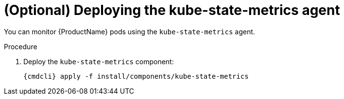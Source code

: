 // Module included in the following assemblies:
//
// assembly-monitoring.adoc

[id='deploy-kube-state-metrics-{context}']
= (Optional) Deploying the kube-state-metrics agent

You can monitor {ProductName} pods using the `kube-state-metrics` agent.

.Procedure

ifeval::["{cmdcli}" == "oc"]
. Log in as a user with `cluster-admin` privileges:
+
[options="nowrap",subs="attributes"]
----
{cmdcli} login -u system:admin
----

. Select the `{ProductNamespace}` project:
+
[options="nowrap",subs="+quotes,attributes"]
----
{cmdcli} project _{ProductNamespace}_
----
endif::[]
ifeval::["{cmdcli}" == "kubectl"]
. Select the `{ProductNamespace}` namespace:
+
[options="nowrap",subs="+quotes,attributes"]
----
{cmdcli} config set-context $(kubectl config current-context) --namespace=_{ProductNamespace}_
----
endif::[]

. Deploy the `kube-state-metrics` component:
+
[options="nowrap",subs="attributes"]
----
{cmdcli} apply -f install/components/kube-state-metrics
----


